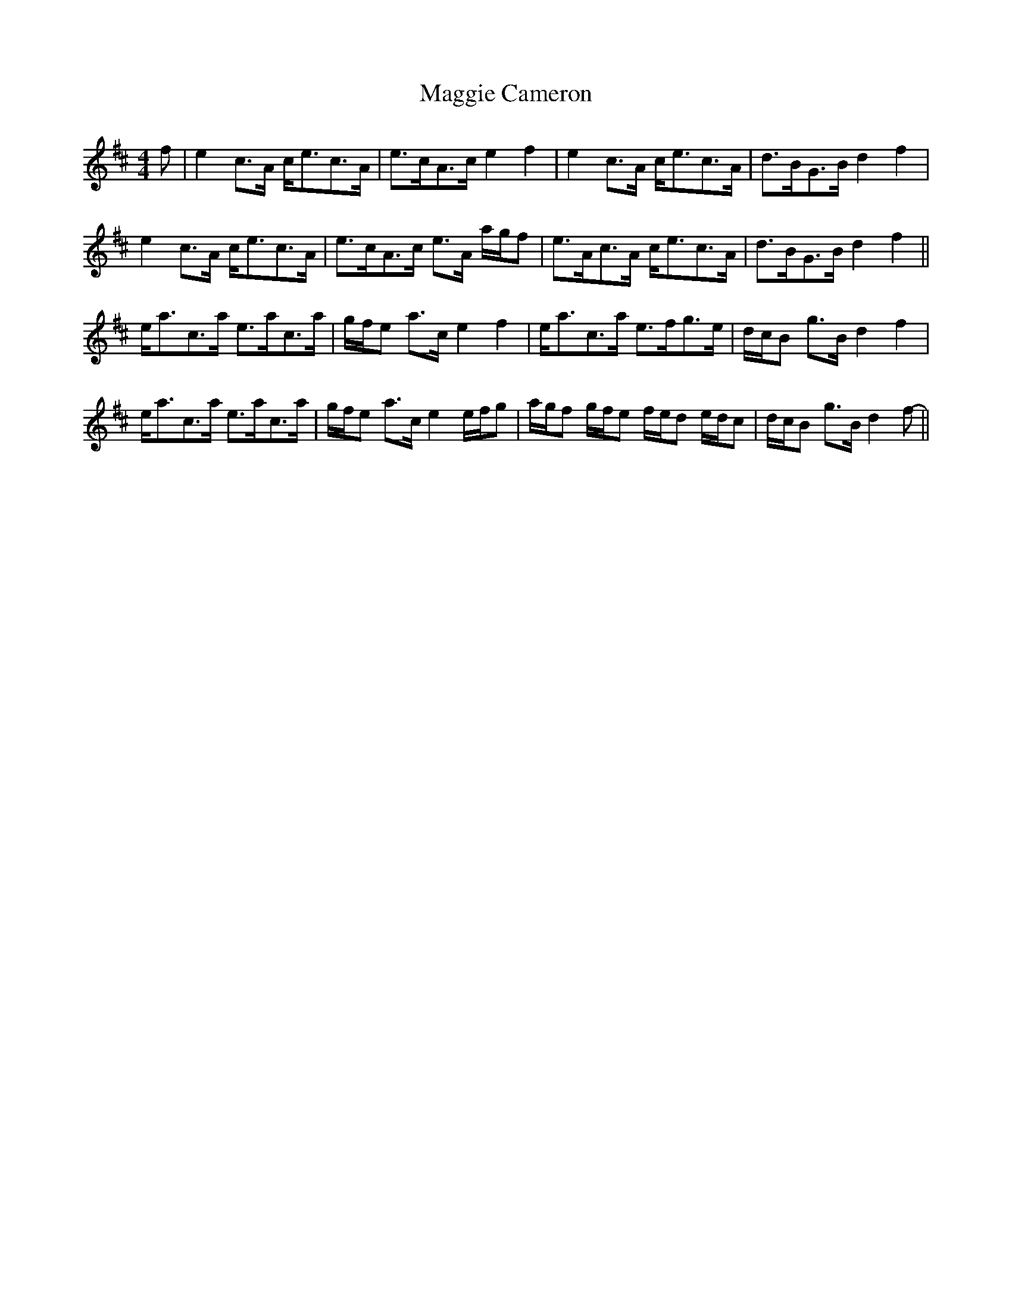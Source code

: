 X: 24788
T: Maggie Cameron
R: strathspey
M: 4/4
K: Amixolydian
f|e2 c>A c<ec>A|e>cA>c e2 f2|e2 c>A c<ec>A|d>BG>B d2 f2|
e2 c>A c<ec>A|e>cA>c e>A a/g/f|e>Ac>A c<ec>A|d>BG>B d2 f2||
e<ac>a e>ac>a|g/f/e a>c e2 f2|e<ac>a e>fg>e|d/c/B g>B d2 f2|
e<ac>a e>ac>a|g/f/e a>c e2 e/f/g|a/g/f g/f/e f/e/d e/d/c|d/c/B g>B d2 f-||

